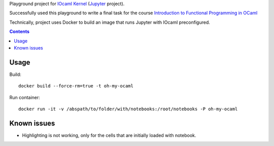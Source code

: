 Playground project for `IOcaml Kernel <https://github.com/andrewray/iocaml/>`_ (`Jupyter <http://jupyter.org/>`_ project).

Successfully used this playground to write a final task for the course `Introduction to Functional Programming in OCaml <https://www.france-universite-numerique-mooc.fr/courses/parisdiderot/56002/session01/about>`_

Technically, project uses Docker to build an image that runs Jupyter with IOcaml preconfigured.

.. contents::

Usage
-----

Build::

    docker build --force-rm=true -t oh-my-ocaml 

Run container::

    docker run -it -v /abspath/to/folder/with/notebooks:/root/notebooks -P oh-my-ocaml

Known issues
------------

- Highlighting is not working, only for the cells that are initially loaded with notebook.

